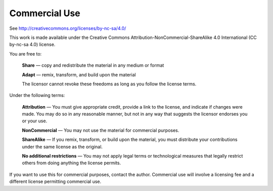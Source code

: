 ##############
Commercial Use
##############

See http://creativecommons.org/licenses/by-nc-sa/4.0/

This work is made available under the Creative Commons
Attribution-NonCommercial-ShareAlike 4.0 International (CC by-nc-sa 4.0)
license.

You are free to:

    **Share** — copy and redistribute the material in any medium or format

    **Adapt** — remix, transform, and build upon the material

    The licensor cannot revoke these freedoms as long as you follow the license terms.

Under the following terms:

    **Attribution** — You must give appropriate credit, provide a link to the license, and indicate if changes were made. You may do so in any reasonable manner, but not in any way that suggests the licensor endorses you or your use.

    **NonCommercial** — You may not use the material for commercial purposes.
    
    **ShareAlike** — If you remix, transform, or build upon the material, you must distribute your contributions under the same license as the original.

    **No additional restrictions** — You may not apply legal terms or technological measures that legally restrict others from doing anything the license permits.
    
If you want to use this for commercial purposes, contact the author. 
Commercial use will involve a licensing fee and a different license permitting commercial use.
